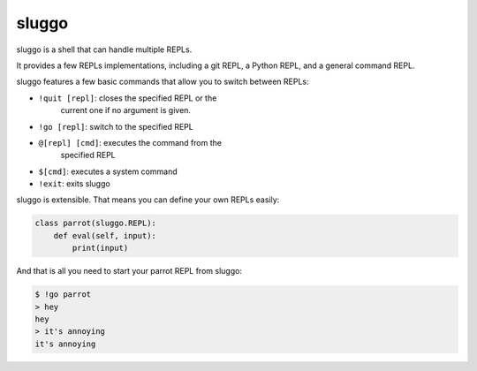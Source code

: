 sluggo
======

sluggo is a shell that can handle multiple REPLs.

It provides a few REPLs implementations, including
a git REPL, a Python REPL, and a general command
REPL.

sluggo features a few basic commands that allow you
to switch between REPLs:

* ``!quit [repl]``: closes the specified REPL or the
    current one if no argument is given.
* ``!go [repl]``: switch to the specified REPL
* ``@[repl] [cmd]``: executes the command from the
    specified REPL
* ``$[cmd]``: executes a system command
* ``!exit``: exits sluggo

sluggo is extensible. That means you can define your
own REPLs easily:

.. code:: python3

    class parrot(sluggo.REPL):
        def eval(self, input):
            print(input)

And that is all you need to start your parrot REPL
from sluggo:

.. code:: bash

    $ !go parrot
    > hey
    hey
    > it's annoying
    it's annoying
